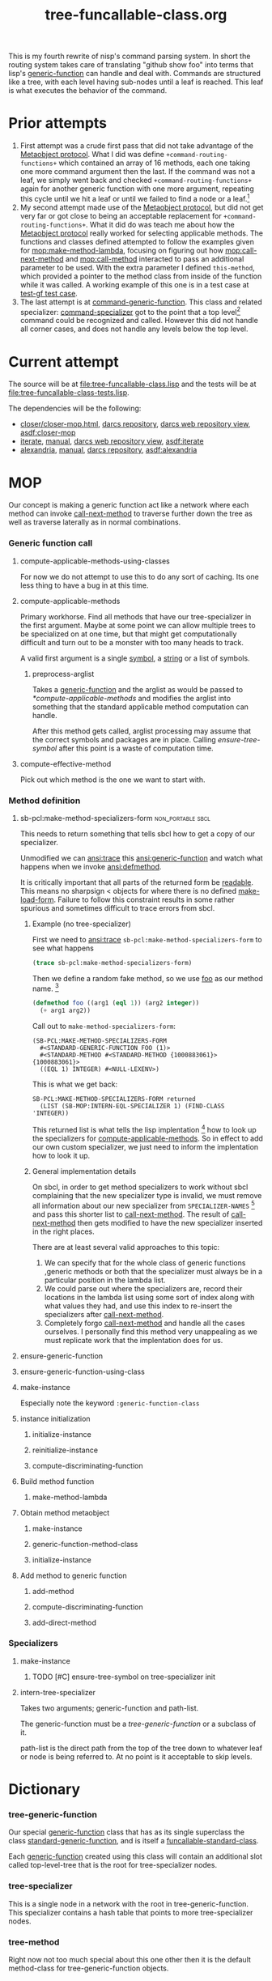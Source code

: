 #+TITLE: tree-funcallable-class.org
#+LINK: mop http://www.alu.org/mop/dictionary.html#%s
#+LINK: cl-net-project http://common-lisp.net/project/%s
#+LINK: asdf http://www.cliki.net/%s
#+LINK: cliki http://www.cliki.net/%s

This is my fourth rewrite of nisp's command parsing system. In short the
routing system takes care of translating "github show foo" into terms
that lisp's [[ansi:generic-function][generic-function]] can handle and deal with. Commands are
structured like a tree, with each level having sub-nodes until a leaf is
reached. This leaf is what executes the behavior of the command.

* Prior attempts
  1) First attempt was a crude first pass that did not take advantage of
     the [[http://www.alu.org/mop/contents.html][Metaobject protocol]]. What I did was define
     =+command-routing-functions+= which contained an array of 16
     methods, each one taking one more command argument then the
     last. If the command was not a leaf, we simply went back and
     checked =+command-routing-functions+= again for another generic
     function with one more argument, repeating this cycle until we hit
     a leaf or until we failed to find a node or a leaf.[fn:1]
  2) My second attempt made use of the [[http://www.alu.org/mop/contents.html][Metaobject protocol]], but did not
     get very far or got close to being an acceptable replacement for
     =+command-routing-functions+=. What it did do was teach me about
     how the [[http://www.alu.org/mop/contents.html][Metaobject protocol]] really worked for selecting applicable
     methods. The functions and classes defined attempted to follow the
     examples given for [[mop:make-method-lambda]], focusing on figuring out
     how [[mop:call-next-method]] and [[mop:call-method]] interacted to pass an
     additional parameter to be used. With the extra parameter I defined
     =this-method=, which provided a pointer to the method class from
     inside of the function while it was called. A working example of
     this one is in a test case at [[file:tests.lisp::Testing%20the%20test%20generic%20function][test-gf test case]].
  3) The last attempt is at [[file:test-funcallable-class.lisp::defclass%20command%20generic%20function%20standard%20generic%20function][command-generic-function]]. This class and
     related specializer: [[file:test-funcallable-class.lisp::defclass%20command%20specializer%20specializer][command-specializer]] got to the point that a
     top level[fn:2] command could be recognized and called. However this did
     not handle all corner cases, and does not handle any levels below
     the top level.

* Current attempt
  The source will be at [[file:tree-funcallable-class.lisp]] and the tests
  will be at [[file:tree-funcallable-class-tests.lisp]].

  The dependencies will be the following:
  - [[cl-net-project:closer/closer-mop.html][closer/closer-mop.html]], [[http://common-lisp.net/project/closer/repos/closer-mop/][darcs repository]],
    [[cl-net-darcs-web:closer-mop][darcs web repository view]], [[asdf:closer-mop]]
  - [[cl-net-project:iterate][iterate]], [[cl-net-project:iterate/doc/index.html][manual]], [[cl-net-darcs-web:iterate][darcs web repository view]],
    [[asdf:iterate]]
  - [[cl-net-project:alexandria][alexandria]], [[cl-net-project:alexandria/draft/alexandria.pdf][manual]],  [[cl-net-project:alexandria/darcs/alexandria/][darcs repository]], [[asdf:alexandria]]

* MOP
  Our concept is making a generic function act like a network where each
  method can invoke [[ansi:call-next-method][call-next-method]] to traverse further down the tree as
  well as traverse laterally as in normal combinations.

*** Generic function call
***** compute-applicable-methods-using-classes
      For now we do not attempt to use this to do any sort of
      caching. Its one less thing to have a bug in at this time.

***** compute-applicable-methods
      Primary workhorse. Find all methods that have our tree-specializer
      in the first argument. Maybe at some point we can allow multiple
      trees to be specialized on at one time, but that might get
      computationally difficult and turn out to be a monster with too
      many heads to track.

      A valid first argument is a single [[ansi:symbol][symbol]], a [[ansi:string][string]] or a list of
      symbols.

******* preprocess-arglist
        Takes a [[ansi:generic-function][generic-function]] and the arglist as would be passed to
        [[*compute-applicable-methods]] and modifies the arglist into
        something that the standard applicable method computation can
        handle.

        After this method gets called, arglist processing may assume that
        the correct symbols and packages are in place. Calling
        [[ensure-tree-symbol]] after this point is a waste of computation
        time.

***** compute-effective-method
      Pick out which method is the one we want to start with.

*** Method definition
***** sb-pcl:make-method-specializers-form :non_portable:sbcl:
      This needs to return something that tells sbcl how to get a copy of
      our specializer.

      Unmodified we can [[ansi:trace]] this [[ansi:generic-function]] and watch
      what happens when we invoke [[ansi:defmethod]].

      It is critically important that all parts of the returned form be
      [[ansi:read][readable]]. This means no sharpsign < objects for where there is no
      defined [[ansi:make-load-form][make-load-form]]. Failure to follow this constraint results in
      some rather spurious and sometimes difficult to trace errors from
      sbcl.

******* Example (no tree-specializer)
        First we need to [[ansi:trace]] =sb-pcl:make-method-specializers-form=
        to see what happens

        #+BEGIN_SRC lisp
          (trace sb-pcl:make-method-specializers-form)
        #+END_SRC

        Then we define a random fake method, so we use [[en:foo][foo]] as our method
        name. [fn:3]

        #+BEGIN_SRC lisp
          (defmethod foo ((arg1 (eql 1)) (arg2 integer))
            (+ arg1 arg2))
        #+END_SRC

        Call out to =make-method-specializers-form=:
        : (SB-PCL:MAKE-METHOD-SPECIALIZERS-FORM
        :   #<STANDARD-GENERIC-FUNCTION FOO (1)>
        :   #<STANDARD-METHOD #<STANDARD-METHOD {1000883061}> {1000883061}>
        :   ((EQL 1) INTEGER) #<NULL-LEXENV>)

        This is what we get back:
        : SB-PCL:MAKE-METHOD-SPECIALIZERS-FORM returned
        :   (LIST (SB-MOP:INTERN-EQL-SPECIALIZER 1) (FIND-CLASS 'INTEGER))

        This returned list is what tells the lisp implentation [fn:4] how
        to look up the specializers for [[mop:compute-applicable-methods][compute-applicable-methods]]. So in
        effect to add our own custom specializer, we just need to inform
        the implentation how to look it up.

******* General implementation details
        On sbcl, in order to get method specializers to work without sbcl
        complaining that the new specializer type is invalid, we must
        remove all information about our new specializer from
        =SPECIALIZER-NAMES= [fn:5] and pass this shorter list to
        [[ansi:call-next-method][call-next-method]]. The result of [[ansi:call-next-method][call-next-method]] then gets
        modified to have the new specializer inserted in the right places.

        There are at least several valid approaches to this topic:
          1) We can specify that for the whole class of generic functions
             ,generic methods or both that the specializer must always be
             in a particular position in the lambda list.
          2) We could parse out where the specializers are, record their
             locations in the lambda list using some sort of index along
             with what values they had, and use this index to re-insert
             the specializers after [[ansi:call-next-method][call-next-method]].
          3) Completely forgo [[ansi:call-next-method][call-next-method]] and handle all the cases
             ourselves. I personally find this method very unappealing as
             we must replicate work that the implentation does for us.

***** ensure-generic-function
***** ensure-generic-function-using-class
***** make-instance
      Especially note the keyword =:generic-function-class=
***** instance initialization
******* initialize-instance
******* reinitialize-instance
******* compute-discriminating-function
***** Build method function
******* make-method-lambda
***** Obtain method metaobject
******* make-instance
******* generic-function-method-class
******* initialize-instance
***** Add method to generic function
******* add-method
******* compute-discriminating-function
******* add-direct-method

*** Specializers
***** make-instance
******* TODO [#C] ensure-tree-symbol on tree-specializer init

***** intern-tree-specializer
      Takes two arguments; generic-function and path-list.

      The generic-function must be a [[tree-generic-function]] or a subclass
      of it.

      path-list is the direct path from the top of the tree down to
      whatever leaf or node is being referred to. At no point is it
      acceptable to skip levels.

* Dictionary
*** tree-generic-function
    Our special [[ansi:generic-function][generic-function]] class that has as its single superclass
    the class [[ansi:standard-generic-function][standard-generic-function]], and is itself a
    [[ansi:funcallable-standard-class][funcallable-standard-class]].

    Each [[ansi:generic-function][generic-function]] created using this class will contain an
    additional slot called top-level-tree that is the root for
    tree-specializer nodes.

*** tree-specializer
    This is a single node in a network with the root in
    tree-generic-function. This specializer contains a hash table that
    points to more tree-specializer nodes.

*** tree-method
    Right now not too much special about this one other then it is the
    default method-class for tree-generic-function objects.

* Footnotes

[fn:1] Failure to find a node or a leaf means there was no method
defined for that particular command.

[fn:2] Top level commands are things like =!github=, =!test=. These do
not have commands under them. Some examples of that are: =!github show=,
=!test run=, =!test run all= and so on.

[fn:3] [[ansi:defgeneric][defgeneric]] is omitted for brevity only, in real code I try to use
them so I can take advantage of documentation strings.

[fn:4] Specifically sbcl, I'm hoping other lisp implentations are similar
enough that this kind of specialization can be ported to those
implentations as well with little hassle.

[fn:5] For sbcl, this is the 3rd parameter to
=sb-pcl:make-method-specializers-form=, for other lisps I don't know right
now what parameter this is. This parameter contains just information on
the specializers that we have to use to correctly intern and return a form
that sbcl will use to create the specializers list that gets used in
[[mop:compute-applicable-methods][compute-applicable-methods]].
